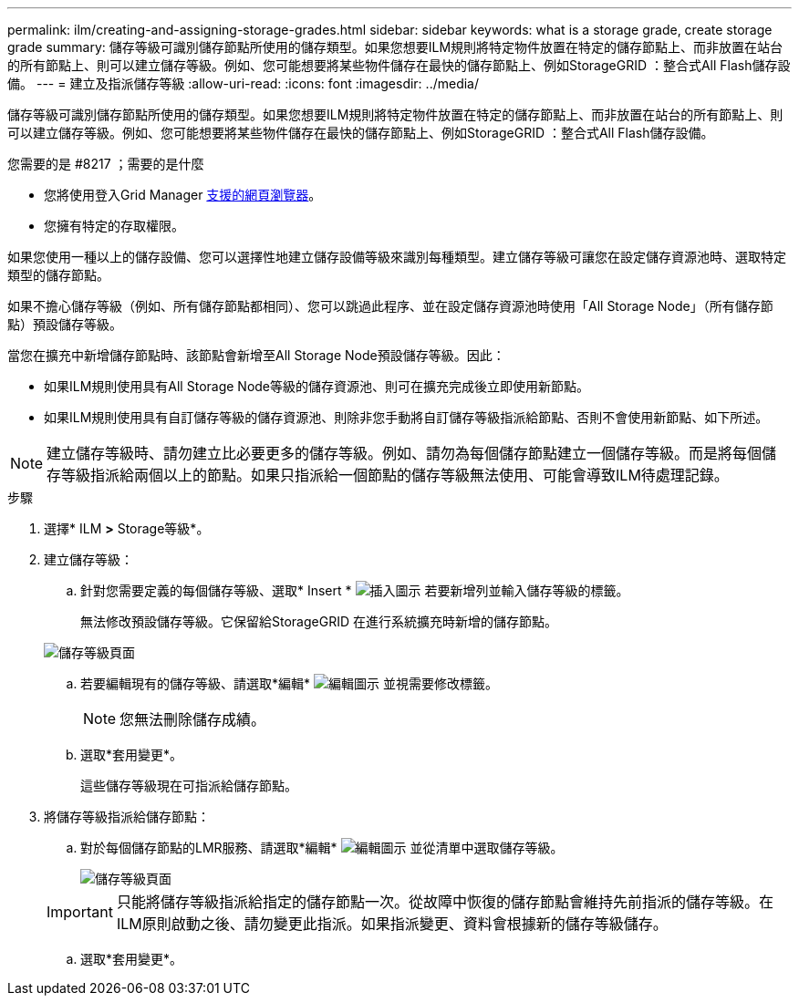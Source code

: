 ---
permalink: ilm/creating-and-assigning-storage-grades.html 
sidebar: sidebar 
keywords: what is a storage grade, create storage grade 
summary: 儲存等級可識別儲存節點所使用的儲存類型。如果您想要ILM規則將特定物件放置在特定的儲存節點上、而非放置在站台的所有節點上、則可以建立儲存等級。例如、您可能想要將某些物件儲存在最快的儲存節點上、例如StorageGRID ：整合式All Flash儲存設備。 
---
= 建立及指派儲存等級
:allow-uri-read: 
:icons: font
:imagesdir: ../media/


[role="lead"]
儲存等級可識別儲存節點所使用的儲存類型。如果您想要ILM規則將特定物件放置在特定的儲存節點上、而非放置在站台的所有節點上、則可以建立儲存等級。例如、您可能想要將某些物件儲存在最快的儲存節點上、例如StorageGRID ：整合式All Flash儲存設備。

.您需要的是 #8217 ；需要的是什麼
* 您將使用登入Grid Manager xref:../admin/web-browser-requirements.adoc[支援的網頁瀏覽器]。
* 您擁有特定的存取權限。


如果您使用一種以上的儲存設備、您可以選擇性地建立儲存設備等級來識別每種類型。建立儲存等級可讓您在設定儲存資源池時、選取特定類型的儲存節點。

如果不擔心儲存等級（例如、所有儲存節點都相同）、您可以跳過此程序、並在設定儲存資源池時使用「All Storage Node」（所有儲存節點）預設儲存等級。

當您在擴充中新增儲存節點時、該節點會新增至All Storage Node預設儲存等級。因此：

* 如果ILM規則使用具有All Storage Node等級的儲存資源池、則可在擴充完成後立即使用新節點。
* 如果ILM規則使用具有自訂儲存等級的儲存資源池、則除非您手動將自訂儲存等級指派給節點、否則不會使用新節點、如下所述。



NOTE: 建立儲存等級時、請勿建立比必要更多的儲存等級。例如、請勿為每個儲存節點建立一個儲存等級。而是將每個儲存等級指派給兩個以上的節點。如果只指派給一個節點的儲存等級無法使用、可能會導致ILM待處理記錄。

.步驟
. 選擇* ILM *>* Storage等級*。
. 建立儲存等級：
+
.. 針對您需要定義的每個儲存等級、選取* Insert * image:../media/icon_nms_insert.gif["插入圖示"] 若要新增列並輸入儲存等級的標籤。
+
無法修改預設儲存等級。它保留給StorageGRID 在進行系統擴充時新增的儲存節點。

+
image::../media/editing_storage_grades.gif[儲存等級頁面]

.. 若要編輯現有的儲存等級、請選取*編輯* image:../media/icon_nms_edit.gif["編輯圖示"] 並視需要修改標籤。
+

NOTE: 您無法刪除儲存成績。

.. 選取*套用變更*。
+
這些儲存等級現在可指派給儲存節點。



. 將儲存等級指派給儲存節點：
+
.. 對於每個儲存節點的LMR服務、請選取*編輯* image:../media/icon_nms_edit.gif["編輯圖示"] 並從清單中選取儲存等級。
+
image::../media/assigning_storage_grades_to_storage_nodes.gif[儲存等級頁面]

+

IMPORTANT: 只能將儲存等級指派給指定的儲存節點一次。從故障中恢復的儲存節點會維持先前指派的儲存等級。在ILM原則啟動之後、請勿變更此指派。如果指派變更、資料會根據新的儲存等級儲存。

.. 選取*套用變更*。



